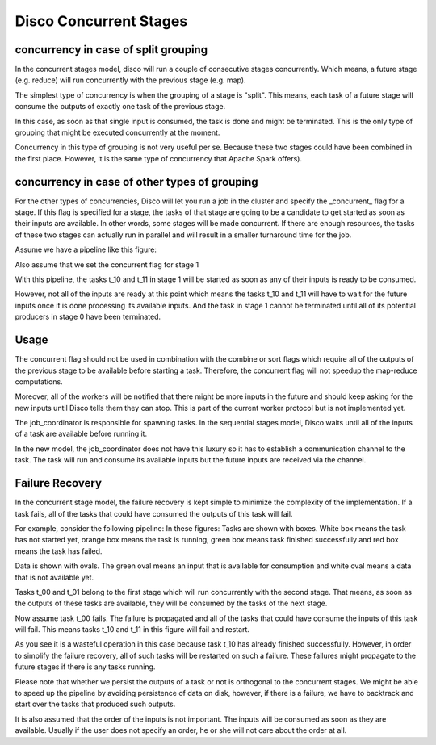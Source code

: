 Disco Concurrent Stages
===========

concurrency in case of split grouping
-----

In the concurrent stages model, disco will run a couple of consecutive stages
concurrently.  Which means, a future stage (e.g. reduce) will run concurrently
with the previous stage (e.g. map).

The simplest type of concurrency is when the grouping of a stage is "split".
This means, each task of a future stage will consume the outputs of
exactly one task of the previous stage.

In this case, as soon as that single input is consumed, the task is done and might
be terminated.  This is the only type of grouping that might be executed concurrently
at the moment.

Concurrency in this type of grouping
is not very useful per se.  Because these two stages could have been combined in
the first place.  However, it is the same type of concurrency that Apache Spark
offers).


concurrency in case of other types of grouping
-----

For the other types of concurrencies, Disco will let you run a job in the cluster
and specify the _concurrent_ flag for a stage.  If
this flag is specified for a stage, the tasks of that stage are going to be a
candidate to get started as soon as their inputs are available.  In other words,
some stages will be made concurrent.  If there are enough resources, the tasks
of these two stages can actually run in parallel and will result in a smaller
turnaround time for the job.

Assume we have a pipeline like this figure:

.. image:: images/basic.png
    :height: 400px
    :width: 800px
    :align: center
    :scale: 75 %
    :alt: a task in the first stage fails

Also assume that we set the concurrent flag for stage 1

With this pipeline, the tasks t_10 and t_11 in stage 1 will be started as
soon as any of their inputs is ready to be consumed.

However, not all of the inputs are ready at this point which means the tasks
t_10 and t_11 will have to wait for the future inputs once it is done
processing its available inputs.  And the task in stage 1
cannot be terminated until all of its potential producers in stage 0 have been
terminated.

Usage
-----

The concurrent flag should not be used in combination with the
combine or sort flags which require all of the outputs of the previous stage to
be available before starting a task.  Therefore, the concurrent flag will not
speedup the map-reduce computations.

Moreover, all of the workers will be notified that there might be more inputs in
the future and should keep asking for the new inputs until Disco tells them they
can stop.  This is part of the current worker protocol but is not implemented
yet.

The job_coordinator is responsible for spawning tasks.  In the sequential stages model,
Disco waits until all of the inputs of a task are available before running it.

In the new model, the job_coordinator does not have this luxury so it has to
establish a communication channel to the task.  The task will run and consume
its available inputs but the future inputs are received via the channel.

Failure Recovery
----------

In the concurrent stage model, the failure recovery is kept simple to minimize the
complexity of the implementation.
If a task fails, all of the tasks that could have consumed the outputs of this task
will fail.

For example, consider the following pipeline:
In these figures:
Tasks are shown with boxes. White box means the task has not started yet, orange box
means the task is running, green box means task finished successfully and red box means
the task has failed.

Data is shown with ovals. The green oval means an input that is available for
consumption and white oval means a data that is not available yet.


Tasks t_00 and t_01 belong to the first stage which will run concurrently with
the second stage.  That means, as soon as the outputs of these tasks are
available, they will be consumed by the tasks of the next stage.

.. image:: images/failure_S0.png
    :height: 400px
    :width: 800px
    :align: center
    :scale: 75 %
    :alt: a task in the first stage fails

Now assume task t_00 fails.  The failure is propagated and all of the tasks that
could have consume the inputs of this task will fail.
This means tasks t_10 and t_11 in this figure will fail and restart.

As you see it is a wasteful operation in this case because task t_10 has already
finished successfully. However, in order to simplify the failure recovery, all
of such tasks will be restarted on such a failure.  These failures might
propagate to the future stages if there is any tasks running.

.. image:: images/failure_S0_recovery.png
    :height: 400px
    :width: 800px
    :align: center
    :scale: 75 %
    :alt: recovery from the previous failure


Please note that whether we persist the outputs of a task or not is orthogonal
to the concurrent stages.  We might be able to speed up the pipeline by avoiding
persistence of data on disk, however, if there is a failure, we have to
backtrack and start over the tasks that produced such outputs.

It is also assumed that the order of the inputs is not important.  The inputs will be
consumed as soon as they are available.  Usually if the user does not specify an
order, he or she will not care about the order at all.

